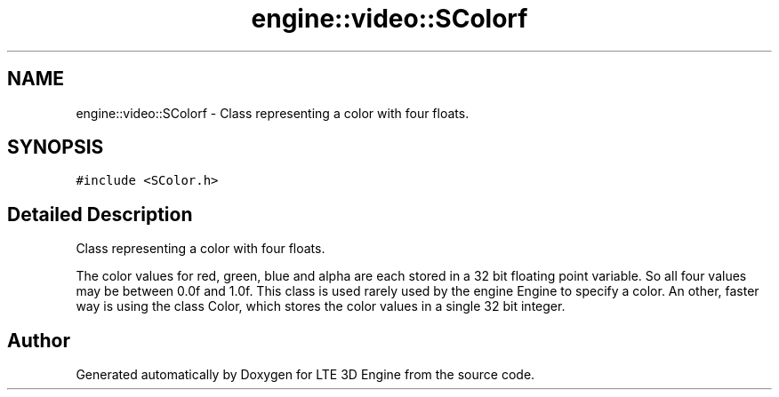 .TH "engine::video::SColorf" 3 "29 Jul 2006" "LTE 3D Engine" \" -*- nroff -*-
.ad l
.nh
.SH NAME
engine::video::SColorf \- Class representing a color with four floats.  

.PP
.SH SYNOPSIS
.br
.PP
\fC#include <SColor.h>\fP
.PP
.SH "Detailed Description"
.PP 
Class representing a color with four floats. 

The color values for red, green, blue and alpha are each stored in a 32 bit floating point variable. So all four values may be between 0.0f and 1.0f. This class is used rarely used by the engine Engine to specify a color. An other, faster way is using the class Color, which stores the color values in a single 32 bit integer. 
.PP


.SH "Author"
.PP 
Generated automatically by Doxygen for LTE 3D Engine from the source code.
